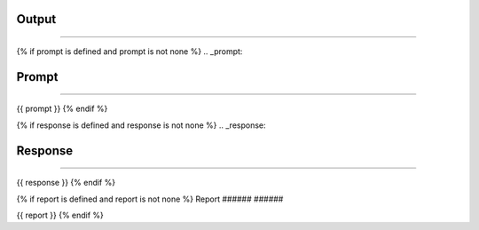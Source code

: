 ######
######
Output
######
######

{% if prompt is defined and prompt is not none %}
.. _prompt:

Prompt
######
######

{{ prompt }}
{% endif %}

{% if response is defined and response is not none %}
.. _response:

Response
########
########

{{ response }}
{% endif %}

{% if report is defined and report is not none %}
Report
######
######

{{ report }}
{% endif %}
